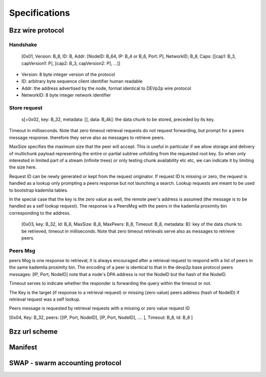 *******************
Specifications
*******************

Bzz wire protocol
========================

Handshake
----------

 [0x01, Version: B_8, ID: B, Addr: [NodeID: B_64, IP: B_4 or B_6, Port: P], NetworkID; B_8, Caps: [[cap1: B_3, capVersion1: P], [cap2: B_3, capVersion2: P], ...]]

* Version: 8 byte integer version of the protocol
* ID: arbitrary byte sequence client identifier human readable
* Addr: the address advertised by the node, format identical to DEVp2p wire protocol
* NetworkID: 8 byte integer network identifier

  .. * Caps: swarm-specific capabilities, format identical to devp2p

Store request
----------------

  s[+0x02, key: B_32, metadata: [], data: B_4k]: the data chunk to be stored, preceded by its key.


Timeout in milliseconds. Note that zero timeout retrieval requests do not request forwarding, but prompt for a peers message response. therefore they serve also
as messages to retrieve peers.

MaxSize specifies the maximum size that the peer will accept. This is useful in
particular if we allow storage and delivery of multichunk payload representing
the entire or partial subtree unfolding from the requested root key.
So when only interested in limited part of a stream (infinite trees) or only
testing chunk availability etc etc, we can indicate it by limiting the size here.

Request ID can be newly generated or kept from the request originator.
If request ID Is missing or zero, the request is handled as a lookup only
prompting a peers response but not launching a search. Lookup requests are meant
to be used to bootstrap kademlia tables.

In the special case that the key is the zero value as well, the remote peer's
address is assumed (the message is to be handled as a self lookup request).
The response is a PeersMsg with the peers in the kademlia proximity bin
corresponding to the address.


  [0x03, key: B_32, Id: B_8, MaxSize: B_8, MaxPeers: B_8, Timeout: B_8, metadata: B]: key of the data chunk to be retrieved, timeout in milliseconds. Note that zero timeout retrievals serve also as messages to retrieve peers.

Peers Msg
------------------

peers Msg is one response to retrieval; it is always encouraged after a retrieval
request to respond with a list of peers in the same kademlia proximity bin.
The encoding of a peer is identical to that in the devp2p base protocol peers
messages: [IP, Port, NodeID]
note that a node's DPA address is not the NodeID but the hash of the NodeID.

Timeout serves to indicate whether the responder is forwarding the query within
the timeout or not.

The Key is the target (if response to a retrieval request) or missing (zero value)
peers address (hash of NodeID) if retrieval request was a self lookup.

Peers message is requested by retrieval requests with a missing or zero value request ID

[0x04, Key: B_32, peers: [[IP, Port, NodeID], [IP, Port, NodeID], .... ], Timeout: B_8, Id: B_8 ]


Bzz url scheme
========================

Manifest
===============

SWAP - swarm accounting protocol
=========================================









